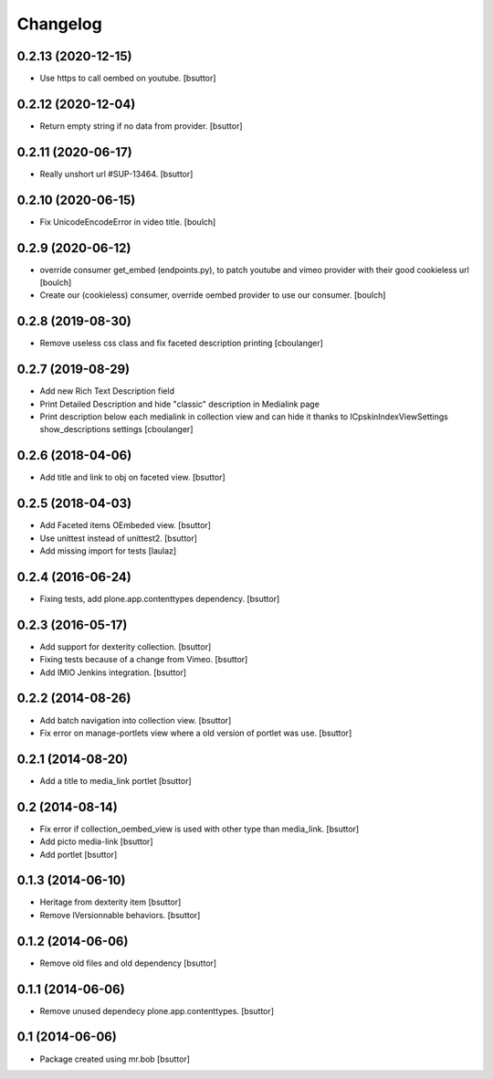 Changelog
=========

0.2.13 (2020-12-15)
-------------------

- Use https to call oembed on youtube.
  [bsuttor]


0.2.12 (2020-12-04)
-------------------

- Return empty string if no data from provider.
  [bsuttor]


0.2.11 (2020-06-17)
-------------------

- Really unshort url #SUP-13464.
  [bsuttor]


0.2.10 (2020-06-15)
-------------------

- Fix UnicodeEncodeError in video title.
  [boulch]


0.2.9 (2020-06-12)
------------------

- override consumer get_embed (endpoints.py), to patch youtube and vimeo provider with their good cookieless url
  [boulch]
- Create our (cookieless) consumer, override oembed provider to use our consumer.
  [boulch]

0.2.8 (2019-08-30)
------------------

- Remove useless css class and fix faceted description printing
  [cboulanger]


0.2.7 (2019-08-29)
------------------

- Add new Rich Text Description field
- Print Detailed Description and hide "classic" description in Medialink page
- Print description below each medialink in collection view and can hide it thanks to ICpskinIndexViewSettings show_descriptions settings
  [cboulanger]


0.2.6 (2018-04-06)
------------------

- Add title and link to obj on faceted view.
  [bsuttor]


0.2.5 (2018-04-03)
------------------

- Add Faceted items OEmbeded view.
  [bsuttor]

- Use unittest instead of unittest2.
  [bsuttor]

- Add missing import for tests
  [laulaz]

0.2.4 (2016-06-24)
------------------

- Fixing tests, add plone.app.contenttypes dependency.
  [bsuttor]


0.2.3 (2016-05-17)
------------------

- Add support for dexterity collection.
  [bsuttor]

- Fixing tests because of a change from Vimeo.
  [bsuttor]

- Add IMIO Jenkins integration.
  [bsuttor]


0.2.2 (2014-08-26)
------------------

- Add batch navigation into collection view.
  [bsuttor]

- Fix error on manage-portlets view where a old version of portlet was use.
  [bsuttor]


0.2.1 (2014-08-20)
------------------

- Add a title to media_link portlet
  [bsuttor]


0.2 (2014-08-14)
----------------

- Fix error if collection_oembed_view is used with other type than media_link.
  [bsuttor]

- Add picto media-link
  [bsuttor]

- Add portlet
  [bsuttor]


0.1.3 (2014-06-10)
------------------

- Heritage from dexterity item
  [bsuttor]

- Remove IVersionnable behaviors.
  [bsuttor]


0.1.2 (2014-06-06)
------------------

- Remove old files and old dependency
  [bsuttor]


0.1.1 (2014-06-06)
------------------

- Remove unused dependecy plone.app.contenttypes.
  [bsuttor]


0.1 (2014-06-06)
----------------

- Package created using mr.bob
  [bsuttor]
